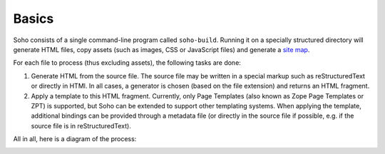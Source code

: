======
Basics
======

Soho consists of a single command-line program called ``soho-build``.
Running it on a specially structured directory will generate HTML
files, copy assets (such as images, CSS or JavaScript files) and
generate a `site map <http://www.sitemaps.org/>`_.

For each file to process (thus excluding assets), the following tasks
are done:

1. Generate HTML from the source file. The source file may be written
   in a special markup such as reStructuredText or directly in
   HTMl. In all cases, a generator is chosen (based on the file
   extension) and returns an HTML fragment.

2. Apply a template to this HTML fragment. Currently, only Page
   Templates (also known as Zope Page Templates or ZPT) is supported,
   but Soho can be extended to support other templating systems. When
   applying the template, additional bindings can be provided through
   a metadata file (or directly in the source file if possible,
   e.g. if the source file is in reStructuredText).

All in all, here is a diagram of the process:

.. image:: _static/process.png
   :width: 634
   :height: 68
   :align: center
   :alt: A representation of Soho's process